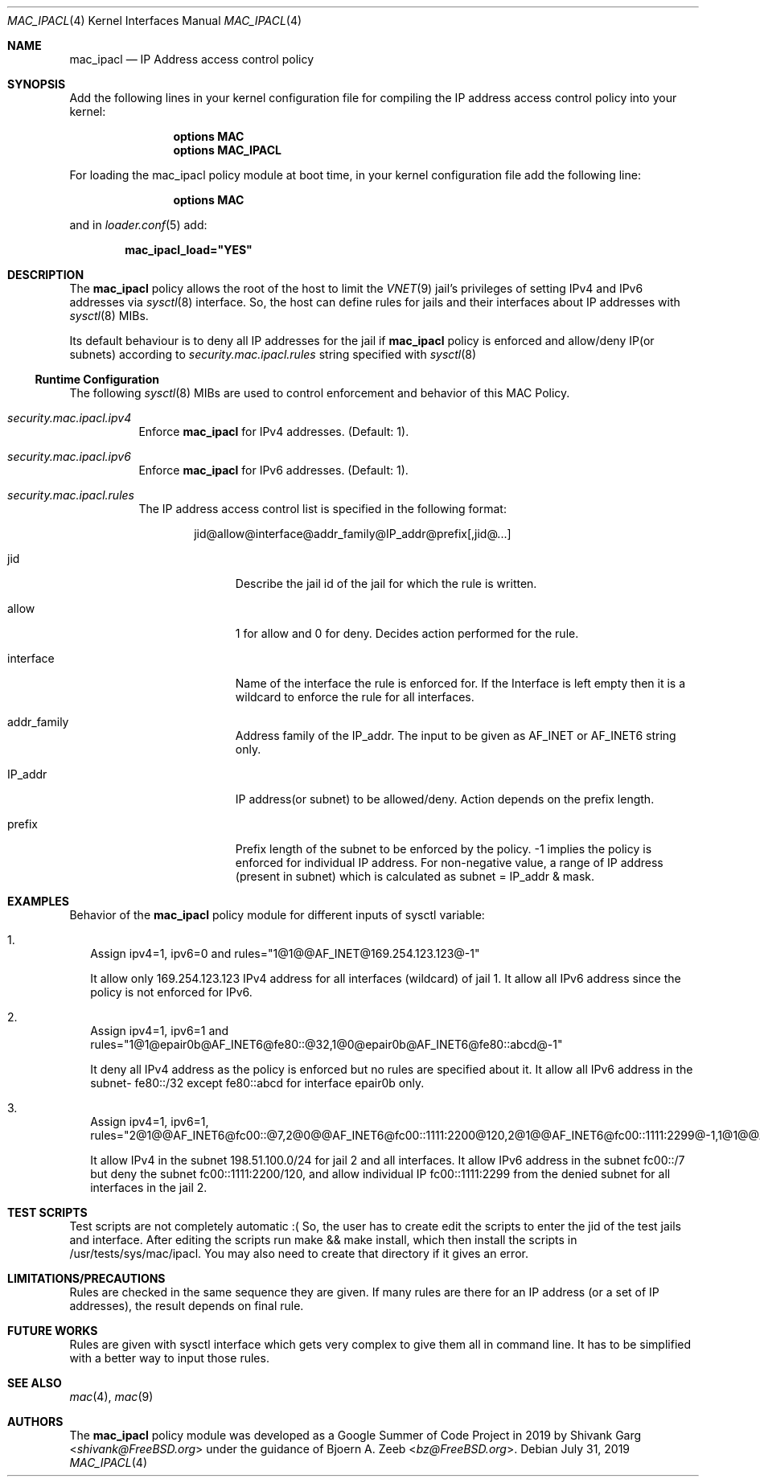 .\" Copyright (c) 2019 Shivank Garg <shivank@FreeBSD.org>
.\"
.\" This code was developed as a Google Summer of Code 2019 project
.\" under the guidance of Bjoern A. Zeeb.
.\"
.\" Redistribution and use in source and binary forms, with or without
.\" modification, are permitted provided that the following conditions
.\" are met:
.\" 1. Redistributions of source code must retain the above copyright
.\"    notice, this list of conditions and the following disclaimer.
.\" 2. Redistributions in binary form must reproduce the above copyright
.\"    notice, this list of conditions and the following disclaimer in the
.\"    documentation and/or other materials provided with the distribution.
.\"
.\" THIS SOFTWARE IS PROVIDED BY THE AUTHORS AND CONTRIBUTORS ``AS IS'' AND
.\" ANY EXPRESS OR IMPLIED WARRANTIES, INCLUDING, BUT NOT LIMITED TO, THE
.\" IMPLIED WARRANTIES OF MERCHANTABILITY AND FITNESS FOR A PARTICULAR PURPOSE
.\" ARE DISCLAIMED.  IN NO EVENT SHALL THE AUTHORS OR CONTRIBUTORS BE LIABLE
.\" FOR ANY DIRECT, INDIRECT, INCIDENTAL, SPECIAL, EXEMPLARY, OR CONSEQUENTIAL
.\" DAMAGES (INCLUDING, BUT NOT LIMITED TO, PROCUREMENT OF SUBSTITUTE GOODS
.\" OR SERVICES; LOSS OF USE, DATA, OR PROFITS; OR BUSINESS INTERRUPTION)
.\" HOWEVER CAUSED AND ON ANY THEORY OF LIABILITY, WHETHER IN CONTRACT, STRICT
.\" LIABILITY, OR TORT (INCLUDING NEGLIGENCE OR OTHERWISE) ARISING IN ANY WAY
.\" OUT OF THE USE OF THIS SOFTWARE, EVEN IF ADVISED OF THE POSSIBILITY OF
.\" SUCH DAMAGE.
.\"
.\" $FreeBSD$
.\"
.Dd July 31, 2019
.Dt MAC_IPACL 4
.Os
.Sh NAME
.Nm mac_ipacl
.Nd "IP Address access control policy"
.Sh SYNOPSIS
Add the following lines in your kernel configuration file for compiling the
IP address access control policy into your kernel:
.Bd -ragged -offset indent
.Cd "options MAC"
.Cd "options MAC_IPACL"
.Ed
.Pp
For loading the mac_ipacl policy module at boot time,
in your kernel configuration file add the following line:
.Bd -ragged -offset indent
.Cd "options MAC"
.Ed
.Pp
and in
.Xr loader.conf 5 add:
.Pp
.Dl "mac_ipacl_load=""YES"""
.Sh DESCRIPTION
The
.Nm
policy allows the root of the host to limit the
.Xr VNET 9
jail's privileges of setting IPv4 and IPv6 addresses via
.Xr sysctl 8
interface.
So, the host can
define rules for jails and their interfaces about IP addresses
with
.Xr sysctl 8
MIBs.
.Pp
Its default behaviour is to deny all IP addresses for the jail if
.Nm
policy is enforced and allow/deny IP(or subnets) according to
.Va security.mac.ipacl.rules
string specified with
.Xr sysctl 8
.Ss Runtime Configuration
The following
.Xr sysctl 8
MIBs are used to control enforcement and behavior of this MAC Policy.
.Bl -tag -width indent
.It Va security.mac.ipacl.ipv4
Enforce
.Nm
for IPv4 addresses.
(Default: 1).
.It Va security.mac.ipacl.ipv6
Enforce
.Nm
for IPv6 addresses.
(Default: 1).
.It Va security.mac.ipacl.rules
The IP address access control list is specified in the following format:
.Pp
.Sm off
.D1 jid @ allow @ interface @ addr_family @ IP_addr @ prefix Op , jid @ ...
.Sm on
.Bl -tag -width "interface"
.It jid
Describe the jail id of the jail for which the rule is written.
.It allow
1 for allow and 0 for deny.
Decides action performed for the rule.
.It interface
Name of the interface the rule is enforced for.
If the Interface is left empty then it is a wildcard to enforce the
rule for all interfaces.
.It addr_family
Address family of the IP_addr.
The input to be given as AF_INET or AF_INET6
string only.
.It IP_addr
IP address(or subnet) to be allowed/deny.
Action depends on the prefix length.
.It prefix
Prefix length of the subnet to be enforced by the policy.
-1 implies the policy is enforced for individual IP address.
For non-negative value, a range of IP address (present in subnet)
which is calculated as subnet = IP_addr & mask.
.Sh EXAMPLES
Behavior of the
.Nm
policy module for different inputs of sysctl variable:
.Bl -tag -width "1."
.It 1.
Assign ipv4=1, ipv6=0 and rules="1@1@@AF_INET@169.254.123.123@-1"
.Pp
It allow only 169.254.123.123 IPv4 address for all interfaces (wildcard) of jail 1.
It allow all IPv6 address since the policy is not enforced for IPv6.
.It 2.
Assign ipv4=1, ipv6=1 and rules="1@1@epair0b@AF_INET6@fe80::@32,1@0@epair0b@AF_INET6@fe80::abcd@-1"
.Pp
It deny all IPv4 address as the policy is enforced but no rules are specified
about it.
It allow all IPv6 address in the subnet- fe80::/32 except
fe80::abcd for interface epair0b only.
.It 3.
Assign ipv4=1, ipv6=1, rules="2@1@@AF_INET6@fc00::@7,2@0@@AF_INET6@fc00::1111:2200@120,2@1@@AF_INET6@fc00::1111:2299@-1,1@1@@AF_INET@198.51.100.0@24"
.Pp
It allow IPv4 in the subnet 198.51.100.0/24 for jail 2 and
all interfaces.
It allow IPv6 address in the subnet fc00::/7 but
deny the subnet fc00::1111:2200/120, and allow individual IP
fc00::1111:2299 from the denied subnet for all interfaces in the jail 2.
.Sh TEST SCRIPTS
Test scripts are not completely automatic :( So, the user has to create
edit the scripts to enter the jid of the test jails and interface.
After editing the scripts run make && make install, which then install
the scripts in /usr/tests/sys/mac/ipacl.
You may also need to create that directory if it gives an error.
.Sh LIMITATIONS/PRECAUTIONS
Rules are checked in the same sequence they are given.
If many rules are there for an IP address (or a set of IP addresses),
the result depends on final rule.
.Sh FUTURE WORKS
Rules are given with sysctl interface which gets very complex to give them
all in command line.
It has to be simplified with a better way to input those rules.
.Sh SEE ALSO
.Xr mac 4 ,
.Xr mac 9
.Sh AUTHORS
The
.Nm
policy module was developed as a Google Summer of Code Project in 2019
by
.An -nosplit
.An "Shivank Garg" Aq Mt shivank@FreeBSD.org
under the guidance of
.An "Bjoern A. Zeeb" Aq Mt bz@FreeBSD.org .
